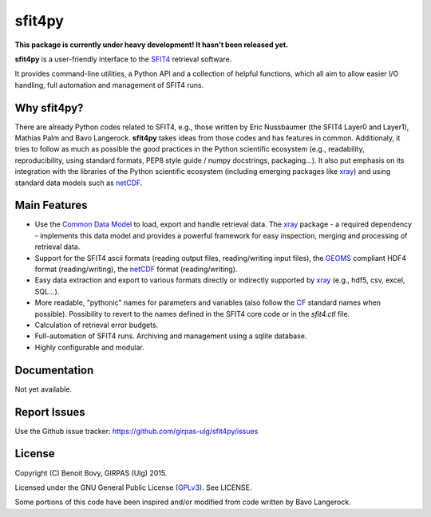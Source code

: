 sfit4py
=======

.. image:: https://img.shields.io/travis/benbovy/sfit4py.svg
        :target: https://travis-ci.org/benbovy/sfit4py
.. image:: https://img.shields.io/pypi/v/sfit4py.svg
        :target: https://pypi.python.org/pypi/sfit4py

**This package is currently under heavy development!
It hasn't been released yet.**

**sfit4py** is a user-friendly interface to the SFIT4_ retrieval software.

It provides command-line utilities, a Python API and a collection of
helpful functions, which all aim to allow easier I/O handling, full automation
and management of SFIT4 runs.

.. _SFIT4: https://wiki.ucar.edu/display/sfit4/Infrared+Working+Group+Retrieval+Code,+SFIT

Why sfit4py?
------------

There are already Python codes related to SFIT4, e.g., those
written by Eric Nussbaumer (the SFIT4 Layer0 and Layer1), Mathias Palm
and Bavo Langerock.
**sfit4py** takes ideas from those codes and has features in common.
Additionaly, it tries to follow as much as possible the good practices
in the Python scientific ecosystem (e.g., readability, reproducibility,
using standard formats, PEP8 style guide / numpy docstrings, packaging...).
It also put emphasis on its integration with the libraries of the Python
scientific ecosystem (including emerging packages like xray_) and using
standard data models such as netCDF_.

Main Features
-------------

- Use the `Common Data Model`_ to load, export and handle retrieval data.
  The xray_ package - a required dependency - implements this data model and
  provides a powerful framework for easy inspection, merging and processing of
  retrieval data.
- Support for the SFIT4 ascii formats (reading output files, reading/writing
  input files), the GEOMS_ compliant HDF4 format (reading/writing), the
  netCDF_ format (reading/writing).
- Easy data extraction and export to various formats directly or indirectly
  supported by xray_ (e.g., hdf5, csv, excel, SQL...).
- More readable, "pythonic" names for parameters and variables (also follow
  the `CF`_ standard names when possible). Possibility to revert to the names
  defined in the SFIT4 core code or in the `sfit4.ctl` file.
- Calculation of retrieval error budgets.
- Full-automation of SFIT4 runs. Archiving and management using a
  sqlite database.
- Highly configurable and modular.

.. _Common Data Model: http://www.unidata.ucar.edu/software/thredds/current/netcdf-java/CDM
.. _netCDF: http://www.unidata.ucar.edu/software/netcdf
.. _xray: https://github.com/xray/xray
.. _CF: http://cfconventions.org/
.. _GEOMS: http://avdc.gsfc.nasa.gov/index.php?site=1178067684

Documentation
-------------

Not yet available.

.. The official documentation is hosted on ReadTheDocs: https://sfit4py.readthedocs.org.

Report Issues
-------------

Use the Github issue tracker: https://github.com/girpas-ulg/sfit4py/issues

License
-------

Copyright (C) Benoit Bovy, GIRPAS (Ulg) 2015.

Licensed under the GNU General Public License (GPLv3_). See LICENSE.

Some portions of this code have been inspired and/or modified from code
written by Bavo Langerock.

.. _GPLv3: http://www.gnu.org/licenses/gpl-3.0.fr.html
